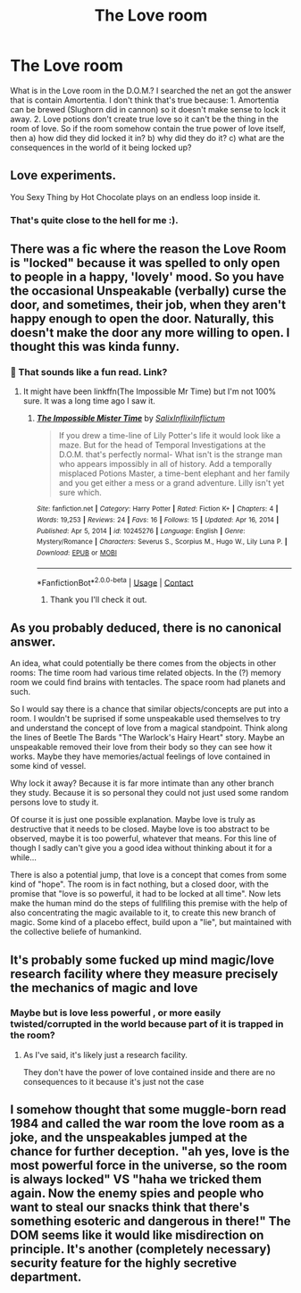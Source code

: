 #+TITLE: The Love room

* The Love room
:PROPERTIES:
:Author: Adanor79
:Score: 14
:DateUnix: 1621762089.0
:DateShort: 2021-May-23
:FlairText: Discussion
:END:
What is in the Love room in the D.O.M.? I searched the net an got the answer that is contain Amortentia. I don't think that's true because: 1. Amortentia can be brewed (Slughorn did in cannon) so it doesn't make sense to lock it away. 2. Love potions don't create true love so it can't be the thing in the room of love. So if the room somehow contain the true power of love itself, then a) how did they did locked it in? b) why did they do it? c) what are the consequences in the world of it being locked up?


** Love experiments.

You Sexy Thing by Hot Chocolate plays on an endless loop inside it.
:PROPERTIES:
:Author: DrDima
:Score: 16
:DateUnix: 1621763076.0
:DateShort: 2021-May-23
:END:

*** That's quite close to the hell for me :).
:PROPERTIES:
:Author: ceplma
:Score: 6
:DateUnix: 1621777270.0
:DateShort: 2021-May-23
:END:


** There was a fic where the reason the Love Room is "locked" because it was spelled to only open to people in a happy, 'lovely' mood. So you have the occasional Unspeakable (verbally) curse the door, and sometimes, their job, when they aren't happy enough to open the door. Naturally, this doesn't make the door any more willing to open. I thought this was kinda funny.
:PROPERTIES:
:Author: Fredrik1994
:Score: 10
:DateUnix: 1621769436.0
:DateShort: 2021-May-23
:END:

*** 🙂 That sounds like a fun read. Link?
:PROPERTIES:
:Author: Adanor79
:Score: 4
:DateUnix: 1621769881.0
:DateShort: 2021-May-23
:END:

**** It might have been linkffn(The Impossible Mr Time) but I'm not 100% sure. It was a long time ago I saw it.
:PROPERTIES:
:Author: Fredrik1994
:Score: 4
:DateUnix: 1621771888.0
:DateShort: 2021-May-23
:END:

***** [[https://www.fanfiction.net/s/10245276/1/][*/The Impossible Mister Time/*]] by [[https://www.fanfiction.net/u/1529779/SalixInflixiInflictum][/SalixInflixiInflictum/]]

#+begin_quote
  If you drew a time-line of Lily Potter's life it would look like a maze. But for the head of Temporal Investigations at the D.O.M. that's perfectly normal- What isn't is the strange man who appears impossibly in all of history. Add a temporally misplaced Potions Master, a time-bent elephant and her family and you get either a mess or a grand adventure. Lilly isn't yet sure which.
#+end_quote

^{/Site/:} ^{fanfiction.net} ^{*|*} ^{/Category/:} ^{Harry} ^{Potter} ^{*|*} ^{/Rated/:} ^{Fiction} ^{K+} ^{*|*} ^{/Chapters/:} ^{4} ^{*|*} ^{/Words/:} ^{19,253} ^{*|*} ^{/Reviews/:} ^{24} ^{*|*} ^{/Favs/:} ^{16} ^{*|*} ^{/Follows/:} ^{15} ^{*|*} ^{/Updated/:} ^{Apr} ^{16,} ^{2014} ^{*|*} ^{/Published/:} ^{Apr} ^{5,} ^{2014} ^{*|*} ^{/id/:} ^{10245276} ^{*|*} ^{/Language/:} ^{English} ^{*|*} ^{/Genre/:} ^{Mystery/Romance} ^{*|*} ^{/Characters/:} ^{Severus} ^{S.,} ^{Scorpius} ^{M.,} ^{Hugo} ^{W.,} ^{Lily} ^{Luna} ^{P.} ^{*|*} ^{/Download/:} ^{[[http://www.ff2ebook.com/old/ffn-bot/index.php?id=10245276&source=ff&filetype=epub][EPUB]]} ^{or} ^{[[http://www.ff2ebook.com/old/ffn-bot/index.php?id=10245276&source=ff&filetype=mobi][MOBI]]}

--------------

*FanfictionBot*^{2.0.0-beta} | [[https://github.com/FanfictionBot/reddit-ffn-bot/wiki/Usage][Usage]] | [[https://www.reddit.com/message/compose?to=tusing][Contact]]
:PROPERTIES:
:Author: FanfictionBot
:Score: 3
:DateUnix: 1621771916.0
:DateShort: 2021-May-23
:END:

****** Thank you I'll check it out.
:PROPERTIES:
:Author: Adanor79
:Score: 3
:DateUnix: 1621772137.0
:DateShort: 2021-May-23
:END:


** As you probably deduced, there is no canonical answer.

An idea, what could potentially be there comes from the objects in other rooms: The time room had various time related objects. In the (?) memory room we could find brains with tentacles. The space room had planets and such.

So I would say there is a chance that similar objects/concepts are put into a room. I wouldn't be suprised if some unspeakable used themselves to try and understand the concept of love from a magical standpoint. Think along the lines of Beetle The Bards "The Warlock's Hairy Heart" story. Maybe an unspeakable removed their love from their body so they can see how it works. Maybe they have memories/actual feelings of love contained in some kind of vessel.

Why lock it away? Because it is far more intimate than any other branch they study. Because it is so personal they could not just used some random persons love to study it.

Of course it is just one possible explanation. Maybe love is truly as destructive that it needs to be closed. Maybe love is too abstract to be observed, maybe it is too powerful, whatever that means. For this line of though I sadly can't give you a good idea without thinking about it for a while...

There is also a potential jump, that love is a concept that comes from some kind of "hope". The room is in fact nothing, but a closed door, with the promise that "love is so powerful, it had to be locked at all time". Now lets make the human mind do the steps of fullfiling this premise with the help of also concentrating the magic available to it, to create this new branch of magic. Some kind of a placebo effect, build upon a "lie", but maintained with the collective beliefe of humankind.
:PROPERTIES:
:Author: ketjatekos
:Score: 5
:DateUnix: 1621768401.0
:DateShort: 2021-May-23
:END:


** It's probably some fucked up mind magic/love research facility where they measure precisely the mechanics of magic and love
:PROPERTIES:
:Author: bloodelemental
:Score: 13
:DateUnix: 1621762710.0
:DateShort: 2021-May-23
:END:

*** Maybe but is love less powerful , or more easily twisted/corrupted in the world because part of it is trapped in the room?
:PROPERTIES:
:Author: Adanor79
:Score: 4
:DateUnix: 1621762917.0
:DateShort: 2021-May-23
:END:

**** As I've said, it's likely just a research facility.

They don't have the power of love contained inside and there are no consequences to it because it's just not the case
:PROPERTIES:
:Author: bloodelemental
:Score: 8
:DateUnix: 1621763120.0
:DateShort: 2021-May-23
:END:


** I somehow thought that some muggle-born read 1984 and called the war room the love room as a joke, and the unspeakables jumped at the chance for further deception. "ah yes, love is the most powerful force in the universe, so the room is always locked" VS "haha we tricked them again. Now the enemy spies and people who want to steal our snacks think that there's something esoteric and dangerous in there!" The DOM seems like it would like misdirection on principle. It's another (completely necessary) security feature for the highly secretive department.
:PROPERTIES:
:Author: Silvermaple6
:Score: 2
:DateUnix: 1621887573.0
:DateShort: 2021-May-25
:END:
